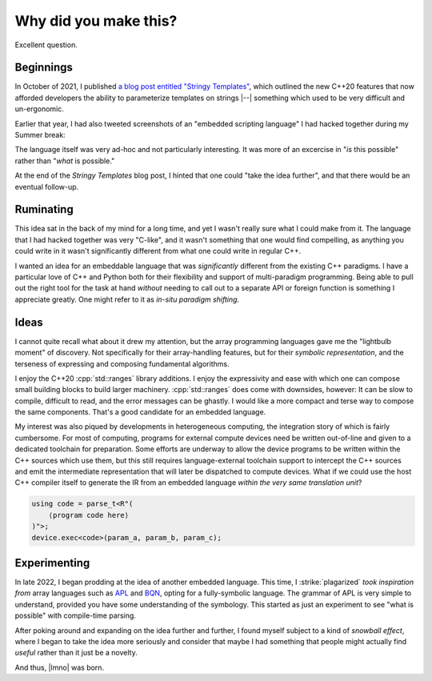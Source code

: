 Why did you make this?
######################

Excellent question.


Beginnings
**********

In October of 2021, I published `a blog post entitled "Stringy Templates"`__,
which outlined the new C++20 features that now afforded developers the ability
to parameterize templates on strings |--| something which used to be very
difficult and un-ergonomic.

Earlier that year, I had also tweeted screenshots of an "embedded scripting
language" I had hacked together during my Summer break:

__ https://vector-of-bool.github.io/2021/10/22/string-templates.html

.. image:: /static/scripting.png
    :align: center
    :alt: Screenshot of an embedded scripting language, different from lmno,
        but also using string literals as template arguments.

The language itself was very ad-hoc and not particularly interesting. It was
more of an excercise in "*is* this possible" rather than "*what* is possible."

At the end of the *Stringy Templates* blog post, I hinted that one could "take
the idea further", and that there would be an eventual follow-up.


Ruminating
**********

This idea sat in the back of my mind for a long time, and yet I wasn't really
sure what I could make from it. The language that I had hacked together was very
"C-like", and it wasn't something that one would find compelling, as anything
you could write in it wasn't significantly different from what one could write
in regular C++.

I wanted an idea for an embeddable language that was *significantly* different
from the existing C++ paradigms. I have a particular love of C++ and Python both
for their flexibility and support of multi-paradigm programming. Being able to
pull out the right tool for the task at hand *without* needing to call out to a
separate API or foreign function is something I appreciate greatly. One might
refer to it as *in-situ paradigm shifting*.


Ideas
*****

I cannot quite recall what about it drew my attention, but the array programming
languages gave me the "lightbulb moment" of discovery. Not specifically for
their array-handling features, but for their *symbolic representation*, and the
terseness of expressing and composing fundamental algorithms.

I enjoy the C++20 :cpp:`std::ranges` library additions. I enjoy the expressivity
and ease with which one can compose small building blocks to build larger
machinery. :cpp:`std::ranges` does come with downsides, however: It can be slow
to compile, difficult to read, and the error messages can be ghastly. I would
like a more compact and terse way to compose the same components. That's a good
candidate for an embedded language.

My interest was also piqued by developments in heterogeneous computing, the
integration story of which is fairly cumbersome. For most of computing, programs
for external compute devices need be written out-of-line and given to a
dedicated toolchain for preparation. Some efforts are underway to allow the
device programs to be written within the C++ sources which use them, but this
still requires language-external toolchain support to intercept the C++ sources
and emit the intermediate representation that will later be dispatched to
compute devices. What if we could use the host C++ compiler itself to generate
the IR from an embedded language *within the very same translation unit*?

.. code-block:: c++

    using code = parse_t<R"(
        ⟨program code here⟩
    )">;
    device.exec<code>(param_a, param_b, param_c);


Experimenting
*************

In late 2022, I began prodding at the idea of another embedded language. This
time, I :strike:`plagarized` *took inspiration from* array languages such as
APL__ and BQN__, opting for a fully-symbolic language. The grammar of APL is
very simple to understand, provided you have some understanding of the
symbology. This started as just an experiment to see "what is possible" with
compile-time parsing.

__ https://aplwiki.com/
__ https://aplwiki.com/wiki/BQN

After poking around and expanding on the idea further and further, I found
myself subject to a kind of *snowball effect*, where I began to take the idea
more seriously and consider that maybe I had something that people might
actually find *useful* rather than it just be a novelty.

And thus, |lmno| was born.
